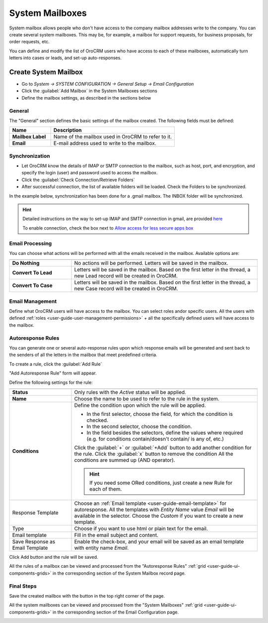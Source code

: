 .. _admin-configuration-system-mailboxes:

System Mailboxes
================

System mailbox allows people who don't have access to the company mailbox addresses write to the company. 
You can create several system mailboxes. This may be, for example, a mailbox for support requests, for business 
proposals, for order requests, etc. 

You can define and modify the list of OroCRM users who have access to each of these mailboxes, automatically turn 
letters into cases or leads, and set-up auto-responses.

Create System Mailbox
---------------------

.. image:: ./img/system_mailbox/new_mb.png

- Go to *System → SYSTEM CONFIGURATION → General Setup → Email Configuration*
- Click the :guilabel:`Add Mailbox` in the System Mailboxes sections
- Define the mailbox settings, as described in the sections below

General
^^^^^^^

The "General" section defines the basic settings of the mailbox created. The following fields must be defined:

.. csv-table::
  :header: "**Name**","**Description**"
  :widths: 10, 30

  "**Mailbox Label**","Name of the mailbox used in OroCRM to refer to it."
  "**Email**","E-mail address used to write to the mailbox."

  
Synchronization
^^^^^^^^^^^^^^^

- Let OroCRM know the details of IMAP or SMTP connection to the mailbox, such as host, port, and encryption, and 
  specify the login (user) and password used to access the mailbox.
  
- Click the :guilabel:`Check Connection/Retrieve Folders` 

- After successful connection, the list of available folders will be loaded. Check the Folders to be synchronized.

In the example below, synchronization has been done for a .gmail mailbox. The INBOX folder will be synchronized.


.. hint::

    Detailed instructions on the way to set-up IMAP and SMTP connection in gmail, are provided 
    `here <https://support.google.com/mail/troubleshooter/1668960?hl=en&rd=1#ts=1665018%2C1665144>`_

    To enable connection, check the box next to
    `Allow access for less secure apps box <https://support.google.com/accounts/answer/6010255?hl=en>`_


.. image:: ./img/system_mailbox/synchronize_mb.png 

	
Email Processing
^^^^^^^^^^^^^^^^

You can choose what actions will be performed with all the emails received in the mailbox.
Available options are:

.. csv-table::
  :header: "",""
  :widths: 10, 30

  "**Do Nothing**","No actions will be performed. Letters will be saved in the mailbox."
  "**Convert To Lead**","Letters will be saved in the mailbox. Based on the first letter in the thread, a new Lead 
  record will be created in OroCRM."
  "**Convert To Case**","Letters will be saved in the mailbox. Based on the first letter in the thread, a new Case 
  record will be created in OroCRM."

  
Email Management
^^^^^^^^^^^^^^^^

Define what OroCRM users will have access to the mailbox. You can select roles and\or specific users. All the users with 
defined :ref:`roles <user-guide-user-management-permissions>` + all the specifically defined users will have access to 
the mailbox.


.. _admin-configuration-system-mailboxes-autoresponse:

Autoresponse Rules
^^^^^^^^^^^^^^^^^^

You can generate one or several auto-response rules upon which response emails will be generated and sent back to the 
senders of all the letters in the mailbox that meet predefined criteria.

To create a rule, click the :guilabel:`Add Rule`

"Add Autoresponse Rule" form will appear.

.. image:: ./img/system_mailbox/ar_rule.png 

Define the following settings for the rule:

.. csv-table::
  :header: "",""
  :widths: 10, 30

  "**Status**","Only rules with the *Active* status will be applied."
  "**Name**","Choose the name to be used to refer to the rule in the system."
  "**Conditions**","Define the condition upon which the rule will be applied. 
  
  - In the first selector, choose the field, for which the condition is checked.
  - In the second selector, choose the condition.
  - In the field  besides the selectors, define the values where required (e.g. for conditions contain/doesn't contain/
    is any of, etc.)
  
  Click the :guilabel:`+` or :guilabel:`+Add` button to add another condition for the rule.  Click the :guilabel:`x` 
  button to remove the condition All the conditions are summed up (AND operator).
  
  .. hint::
  
    If you need some ORed conditions, just create a new Rule for each of them.

  "
  "Response Template","Choose an :ref:`Email template <user-guide-email-template>` for autoresponse. All the templates 
  with *Entity Name* value *Email* will be available in the selector. Choose the *Custom* if you want to create a new 
  template."
  "Type","Choose if you want to use html or plain text for the email."
  "Email template","Fill in the email subject and content."
  "Save Response as Email Template","Enable the check-box, and your email will be saved as an email template with entity
  name *Email*."
  
Click Add button and the rule will be saved.

All the rules of a mailbox can be viewed and processed from the "Autoresponse Rules" 
:ref:`grid <user-guide-ui-components-grids>` in the corresponding section of the System Mailbox record page.

.. image:: ./img/system_mailbox/ar_rule.png   

  
Final Steps
^^^^^^^^^^^ 

Save the created mailbox with the button in the top right corner of the page.

All the system mailboxes can be viewed and processed from the "System Mailboxes" 
:ref:`grid <user-guide-ui-components-grids>` in the corresponding section of the Email Configuration page.


.. image:: ./img/system_mailbox/system_mb_grid.png
  